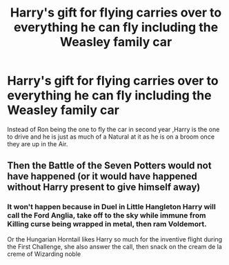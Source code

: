 #+TITLE: Harry's gift for flying carries over to everything he can fly including the Weasley family car

* Harry's gift for flying carries over to everything he can fly including the Weasley family car
:PROPERTIES:
:Author: Call0013
:Score: 15
:DateUnix: 1600934042.0
:DateShort: 2020-Sep-24
:FlairText: Prompt
:END:
Instead of Ron being the one to fly the car in second year ,Harry is the one to drive and he is just as much of a Natural at it as he is on a broom once they are up in the Air.


** Then the Battle of the Seven Potters would not have happened (or it would have happened without Harry present to give himself away)
:PROPERTIES:
:Score: 3
:DateUnix: 1600934963.0
:DateShort: 2020-Sep-24
:END:

*** It won't happen because in Duel in Little Hangleton Harry will call the Ford Anglia, take off to the sky while immune from Killing curse being wrapped in metal, then ram Voldemort.

Or the Hungarian Horntail likes Harry so much for the inventive flight during the First Challenge, she also answer the call, then snack on the cream de la creme of Wizarding noble
:PROPERTIES:
:Author: pm-me-your-nenen
:Score: 3
:DateUnix: 1600948803.0
:DateShort: 2020-Sep-24
:END:
